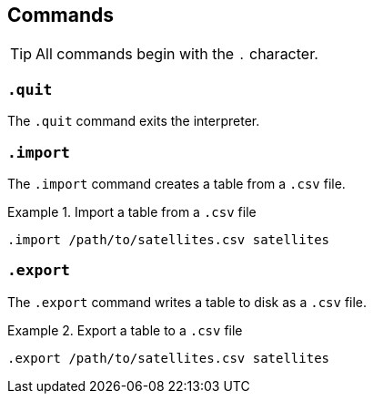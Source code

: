 == Commands

TIP: All commands begin with the `+.+` character.

=== `+.quit+`

The `+.quit+` command exits the interpreter.

=== `+.import+`

The `+.import+` command creates a table from a `+.csv+` file.

.Import a table from a `+.csv+` file
[example]
====
[source,iql]
----
.import /path/to/satellites.csv satellites
----
====

=== `+.export+`

The `+.export+` command writes a table to disk as a `+.csv+` file.

.Export a table to a `+.csv+` file
[example]
====
[source,iql]
----
.export /path/to/satellites.csv satellites
----
====
